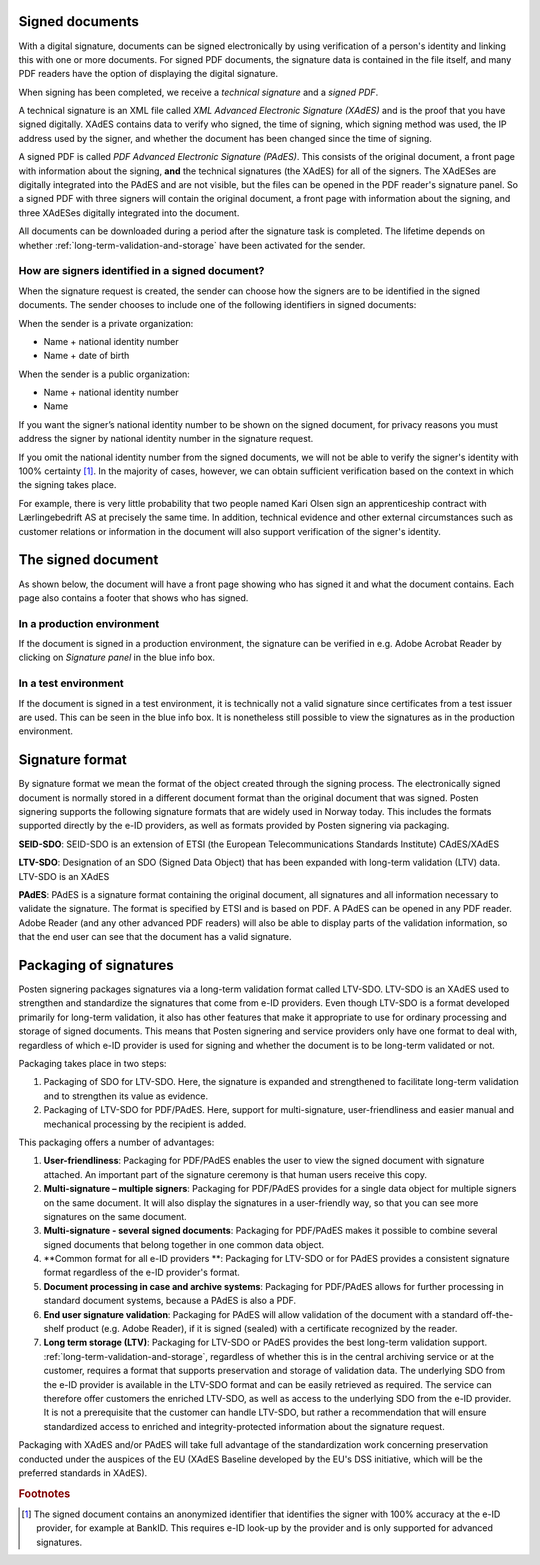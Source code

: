 ..  _signed-documents:

Signed documents
====================
With a digital signature, documents can be signed electronically by using verification of a person's identity and linking this with one or more documents. For signed PDF documents, the signature data is contained in the file itself, and many PDF readers have the option of displaying the digital signature.

When signing has been completed, we receive a *technical signature* and a *signed PDF*.

A technical signature is an XML file called *XML Advanced Electronic Signature (XAdES)* and is the proof that you have signed digitally. XAdES contains data to verify who signed, the time of signing, which signing method was used, the IP address used by the signer, and whether the document has been changed since the time of signing.

A signed PDF is called *PDF Advanced Electronic Signature (PAdES)*. This consists of the original document, a front page with information about the signing, **and** the technical signatures (the XAdES) for all of the signers. The XAdESes are digitally integrated into the PAdES and are not visible, but the files can be opened in the PDF reader's signature panel. So a signed PDF with three signers will contain the original document, a front page with information about the signing, and three XAdESes digitally integrated into the document.

All documents can be downloaded during a period after the signature task is completed. The lifetime depends on whether :ref:`long-term-validation-and-storage` have been activated for the sender.

..  _identifisereUndertegnere:

How are signers identified in a signed document?
------------------------------------------------------------------

When the signature request is created, the sender can choose how the signers are to be identified in the signed documents.
The sender chooses to include one of the following identifiers in signed documents:

When the sender is a private organization:

- Name + national identity number
- Name + date of birth

When the sender is a public organization:

- Name + national identity number
- Name

..  CAUTION::
If you want the signer’s national identity number to be shown on the signed document, for privacy reasons you must address the signer by national identity number in the signature request.

If you omit the national identity number from the signed documents, we will not be able to verify the signer's identity with 100% certainty [#fotnotePåviseIdentitet]_. In the majority of cases, however, we can obtain sufficient verification based on the context in which the signing takes place.

For example, there is very little probability that two people named Kari Olsen sign an apprenticeship contract with Lærlingebedrift AS at precisely the same time. In addition, technical evidence and other external circumstances such as customer relations or information in the document will also support verification of the signer's identity.


The signed document
========================

As shown below, the document will have a front page showing who has signed it and what the document contains. Each page also contains a footer that shows who has signed.

|pades-visning-adobe-innhold|

In a production environment
-------------------
If the document is signed in a production environment, the signature can be verified in e.g. Adobe Acrobat Reader by clicking on *Signature panel* in the blue info box.

|pades-visning-adobe-prod|

In a test environment
---------------
If the document is signed in a test environment, it is technically not a valid signature since certificates from a test issuer are used. This can be seen in the blue info box. It is nonetheless still possible to view the signatures as in the production environment.

|pades-visning-adobe-test|


Signature format
=====================

By signature format we mean the format of the object created through the signing process. The electronically signed document is normally stored in a different document format than the original document that was signed. Posten signering supports the following signature formats that are widely used in Norway today. This includes the formats supported directly by the e-ID providers, as well as formats provided by Posten signering via packaging.

**SEID-SDO**: SEID-SDO is an extension of ETSI (the European Telecommunications Standards Institute) CAdES/XAdES

**LTV-SDO**: Designation of an SDO (Signed Data Object) that has been expanded with long-term validation (LTV) data. LTV-SDO is an XAdES

**PAdES**: PAdES is a signature format containing the original document, all signatures and all information necessary to validate the signature. The format is specified by ETSI and is based on PDF. A PAdES can be opened in any PDF reader. Adobe Reader (and any other advanced PDF readers) will also be able to display parts of the validation information, so that the end user can see that the document has a valid signature.

Packaging of signatures
===========================

Posten signering packages signatures via a long-term validation format called LTV-SDO. LTV-SDO is an XAdES used to strengthen and standardize the signatures that come from e-ID providers. Even though LTV-SDO is a format developed primarily for long-term validation, it also has other features that make it appropriate to use for ordinary processing and storage of signed documents. This means that Posten signering and service providers only have one format to deal with, regardless of which e-ID provider is used for signing and whether the document is to be long-term validated or not.

Packaging takes place in two steps:

#. Packaging of SDO for LTV-SDO. Here, the signature is expanded and strengthened to facilitate long-term validation and to strengthen its value as evidence.
#. Packaging of LTV-SDO for PDF/PAdES. Here, support for multi-signature, user-friendliness and easier manual and mechanical processing by the recipient is added.

This packaging offers a number of advantages:

1. **User-friendliness**: Packaging for PDF/PAdES enables the user to view the signed document with signature attached. An important part of the signature ceremony is that human users receive this copy.
2. **Multi-signature – multiple signers**: Packaging for PDF/PAdES provides for a single data object for multiple signers on the same document. It will also display the signatures in a user-friendly way, so that you can see more signatures on the same document.
3. **Multi-signature - several signed documents**: Packaging for PDF/PAdES makes it possible to combine several signed documents that belong together in one common data object.
4. **Common format for all e-ID providers **: Packaging for LTV-SDO or for PAdES provides a consistent signature format regardless of the e-ID provider's format.
5. **Document processing in case and archive systems**: Packaging for PDF/PAdES allows for further processing in standard document systems, because a PAdES is also a PDF.
6. **End user signature validation**: Packaging for PAdES will allow validation of the document with a standard off-the-shelf product (e.g. Adobe Reader), if it is signed (sealed) with a certificate recognized by the reader.
7. **Long term storage (LTV)**: Packaging for LTV-SDO or PAdES provides the best long-term validation support. :ref:`long-term-validation-and-storage`, regardless of whether this is in the central archiving service or at the customer, requires a format that supports preservation and storage of validation data. The underlying SDO from the e-ID provider is available in the LTV-SDO format and can be easily retrieved as required. The service can therefore offer customers the enriched LTV-SDO, as well as access to the underlying SDO from the e-ID provider. It is not a prerequisite that the customer can handle LTV-SDO, but rather a recommendation that will ensure standardized access to enriched and integrity-protected information about the signature request.

Packaging with XAdES and/or PAdES will take full advantage of the standardization work concerning preservation conducted under the auspices of the EU (XAdES Baseline developed by the EU's DSS initiative, which will be the preferred standards in XAdES).

..  |pades-visning-adobe-prod| image:: images/pades-visning-adobe-prod.png
    :alt: Display of Pades in Adobe with document in production environment
    :scale: 20%

..  |pades-visning-adobe-test| image:: images/pades-visning-adobe-test.png
    :alt: Display of Pades in Adobe with document in test environment
    :scale: 20%

..  |pades-visning-adobe-innhold| image:: images/pades-visning-innhold.png
    :alt: Display of Pades in Adobe with document in test environment
    :scale: 20%

..  rubric:: Footnotes

..  [#fotnotePåviseIdentitet] The signed document contains an anonymized identifier that identifies the signer with 100% accuracy at the e-ID provider, for example at BankID. This requires e-ID look-up by the provider and is only supported for advanced signatures.


